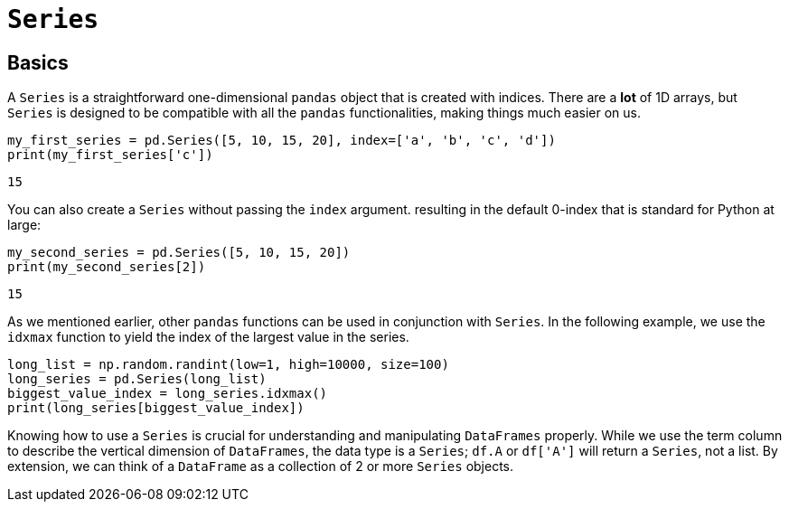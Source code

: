 = `Series`

== Basics

A `Series` is a straightforward one-dimensional `pandas` object that is created with indices. There are a *lot* of 1D arrays, but `Series` is designed to be compatible with all the `pandas` functionalities, making things much easier on us.

[source,python]
----
my_first_series = pd.Series([5, 10, 15, 20], index=['a', 'b', 'c', 'd'])
print(my_first_series['c'])
----
----
15
----

You can also create a `Series` without passing the `index` argument. resulting in the default 0-index that is standard for Python at large:

[source,python]
----
my_second_series = pd.Series([5, 10, 15, 20])
print(my_second_series[2])
----

----
15
----

As we mentioned earlier, other `pandas` functions can be used in conjunction with `Series`. In the following example, we use the `idxmax` function to yield the index of the largest value in the series. 

[source,python]
----
long_list = np.random.randint(low=1, high=10000, size=100)
long_series = pd.Series(long_list)
biggest_value_index = long_series.idxmax()
print(long_series[biggest_value_index])
----

Knowing how to use a `Series` is crucial for understanding and manipulating `DataFrames` properly. While we use the term column to describe the vertical dimension of `DataFrames`, the data type is a `Series`; `df.A` or `df['A']` will return a `Series`, not a list. By extension, we can think of a `DataFrame` as a collection of 2 or more `Series` objects.